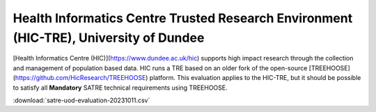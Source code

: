 .. _evaluation_dundee_hic:

Health Informatics Centre Trusted Research Environment (HIC-TRE), University of Dundee
======================================================================================

[Health Informatics Centre (HIC)](https://www.dundee.ac.uk/hic) supports high impact research through the collection and management of population based data.
HIC runs a TRE based on an older fork of the open-source [TREEHOOSE](https://github.com/HicResearch/TREEHOOSE) platform.
This evaluation applies to the HIC-TRE, but it should be possible to satisfy all **Mandatory** SATRE technical requirements using TREEHOOSE.

.. datatemplate:csv:: satre-uod-evaluation-20231011.csv
    :headers:
    :dialect: excel

    {{ make_list_table_from_mappings(
        [
            ("Section", "Section"),
            ("Item", "Item"),
            ("Statement", "Statement"),
            ("Guidance", "Guidance"),
            ("Importance", "Importance"),
            ("Score", "Score"),
            ("Response", "Response"),
            ("Improvements", "Improvements"),
        ],
        data,
        title="",
    ) }}


:download:`satre-uod-evaluation-20231011.csv`

